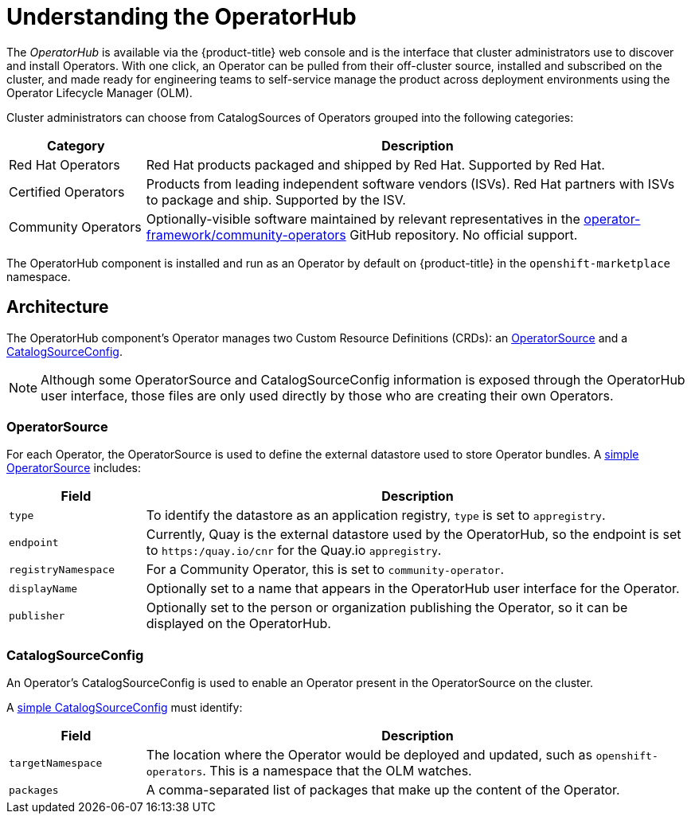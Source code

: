 // Module included in the following assemblies:
//
// * applications/operators/olm-adding-operators-to-cluster.adoc

[id='olm-operatorhub-{context}']
= Understanding the OperatorHub

The _OperatorHub_ is available via the {product-title} web console and is the
interface that cluster administrators use to discover and install Operators.
With one click, an Operator can be pulled from their off-cluster source,
installed and subscribed on the cluster, and made ready for engineering teams to
self-service manage the product across deployment environments using the
Operator Lifecycle Manager (OLM).

Cluster administrators can choose from CatalogSources of Operators grouped into
the following categories:

[cols="2a,8a",options="header"]
|===
|Category |Description

|Red Hat Operators
|Red Hat products packaged and shipped by Red Hat. Supported by Red Hat.

|Certified Operators
|Products from leading independent software vendors (ISVs). Red Hat partners with
ISVs to package and ship. Supported by the ISV.

|Community Operators
|Optionally-visible software maintained by relevant representatives in the
link:https://github.com/operator-framework/community-operators[operator-framework/community-operators]
GitHub repository. No official support.
|===

The OperatorHub component is installed and run as an Operator by default on
{product-title} in the `openshift-marketplace` namespace.

[id='olm-operatorhub-arch-{context}']
== Architecture

The OperatorHub component's Operator manages two Custom Resource Definitions
(CRDs): an
link:https://github.com/operator-framework/operator-marketplace/blob/master/deploy/crds/operatorsource.crd.yaml[OperatorSource]
and a
link:https://github.com/operator-framework/operator-marketplace/blob/master/deploy/crds/catalogsourceconfig.crd.yaml[CatalogSourceConfig].

[NOTE]
====
Although some OperatorSource and CatalogSourceConfig information is exposed
through the OperatorHub user interface, those files are only used directly
by those who are creating their own Operators.
====

[id='olm-operatorhub-arch-operatorsource-{context}']
=== OperatorSource

For each Operator, the OperatorSource is used to define the external datastore
used to store Operator bundles. A
link:https://github.com/operator-framework/operator-marketplace/blob/master/deploy/examples/operatorsource.cr.yaml[simple OperatorSource]
includes:

[cols="2a,8a",options="header"]
|===

|Field
|Description

|`type`
|To identify the datastore as an application registry, `type` is set to `appregistry`.

|`endpoint`
|Currently, Quay is the external datastore used by the OperatorHub, so
the endpoint is set to `https:/quay.io/cnr` for the Quay.io `appregistry`.

|`registryNamespace`
|For a Community Operator, this is set to `community-operator`.

|`displayName`
|Optionally set to a name that appears in the OperatorHub user interface for the
Operator.

|`publisher`
|Optionally set to the person or organization publishing the Operator, so it
can be displayed on the OperatorHub.

|===

[id='olm-operatorhub-arch-catalogsourceconfig-{context}']
=== CatalogSourceConfig

An Operator's CatalogSourceConfig is used to enable an Operator present in the
OperatorSource on the cluster.

A
link:https://github.com/operator-framework/operator-marketplace/blob/master/deploy/examples/catalogsourceconfig.cr.yaml[simple CatalogSourceConfig]
must identify:

[cols="2a,8a",options="header"]
|===

|Field
|Description

|`targetNamespace`
|The location where the Operator would be deployed and updated, such as
`openshift-operators`. This is a namespace that the OLM watches.

|`packages`
|A comma-separated list of packages that make up the content of the Operator.

|===
